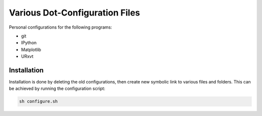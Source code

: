Various Dot-Configuration Files
===============================

Personal configurations for the following programs:

* git
* IPython
* Matplotlib
* URxvt

Installation
------------

Installation is done by deleting the old configurations, then create new
symbolic link to various files and folders. This can be achieved by running the
configuration script:

.. code:: bash

    sh configure.sh
